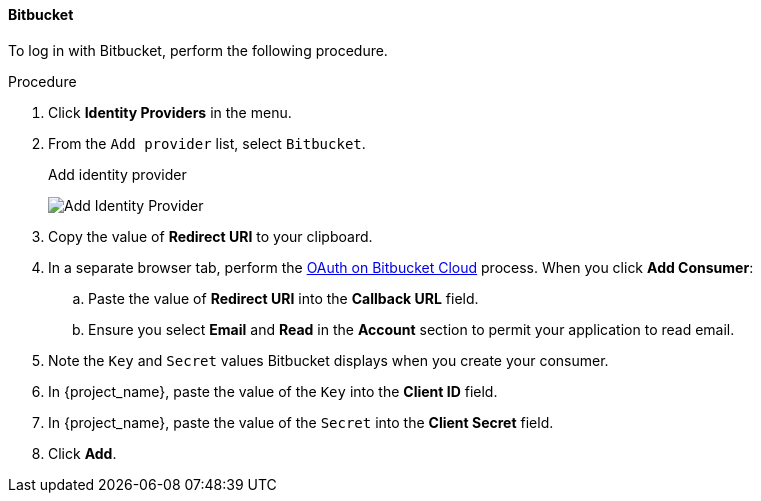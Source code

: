 
==== Bitbucket

To log in with Bitbucket, perform the following procedure.

.Procedure
. Click *Identity Providers* in the menu.
. From the `Add provider` list, select `Bitbucket`.
+
.Add identity provider
image:images/bitbucket-add-identity-provider.png[Add Identity Provider]
+
. Copy the value of *Redirect URI* to your clipboard.
. In a separate browser tab, perform the https://support.atlassian.com/bitbucket-cloud/docs/use-oauth-on-bitbucket-cloud/[OAuth on Bitbucket Cloud] process. When you click *Add Consumer*:
.. Paste the value of *Redirect URI* into the *Callback URL* field.
.. Ensure you select *Email* and *Read* in the *Account* section to permit your application to read email.
. Note the `Key` and `Secret` values Bitbucket displays when you create your consumer.
. In {project_name}, paste the value of the `Key` into the *Client ID* field.
. In {project_name}, paste the value of the `Secret` into the *Client Secret* field.
. Click *Add*.

